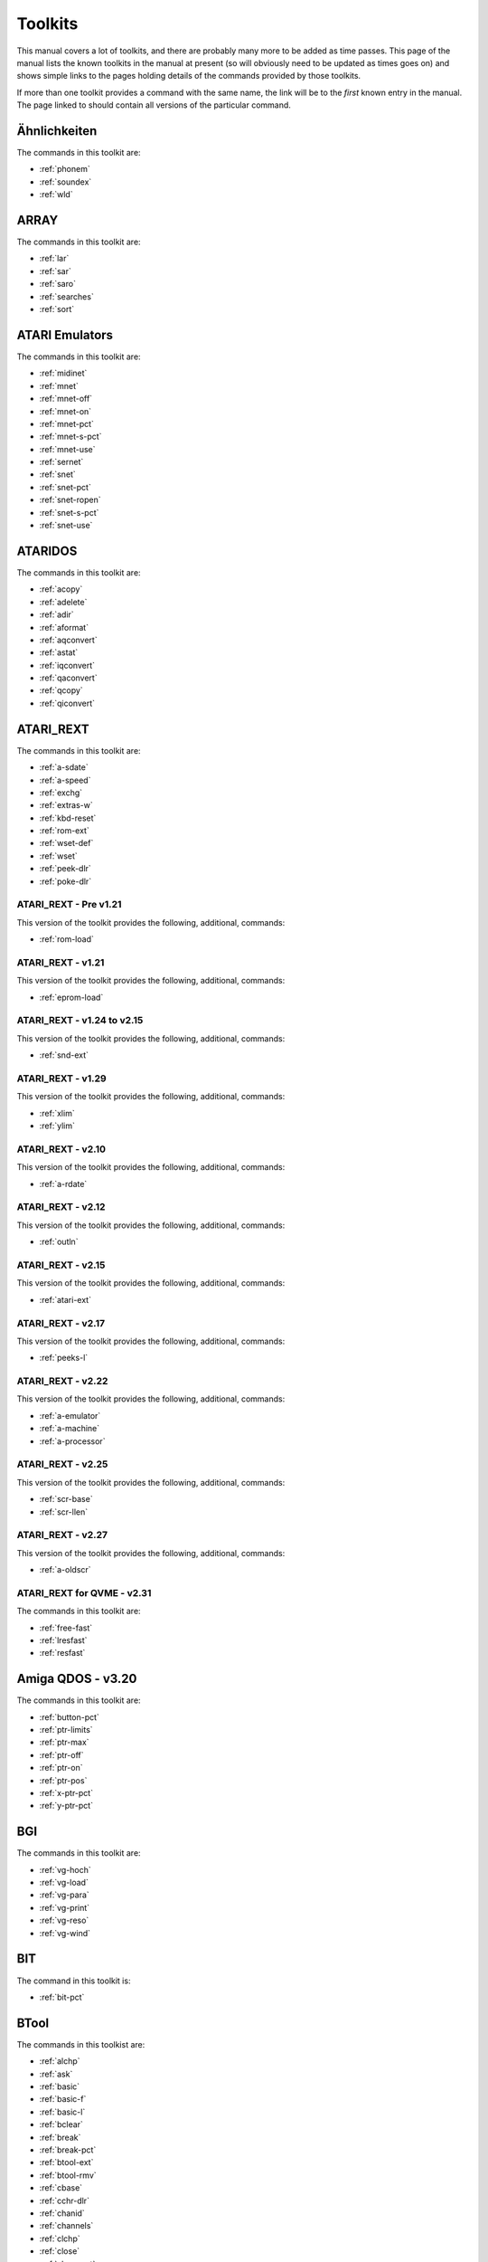 Toolkits
========

This manual covers a lot of toolkits, and there are probably many more to be added as time passes. This page of the manual lists the known toolkits in the manual at present (so will obviously need to be updated as times goes on) and shows simple links to the pages holding details of the commands provided by those toolkits.

If more than one toolkit provides a command with the same name, the link will be to the *first* known entry in the manual. The page linked to should contain all versions of the particular command.


Ähnlichkeiten
-------------
The commands in this toolkit are:

*	:ref:`phonem`
*	:ref:`soundex`
*	:ref:`wld`


ARRAY
-----
The commands in this toolkit are:

*	:ref:`lar`
*	:ref:`sar`
*	:ref:`saro`
*	:ref:`searches`
*	:ref:`sort`


ATARI Emulators
---------------
The commands in this toolkit are:

*	:ref:`midinet`
*	:ref:`mnet`
*	:ref:`mnet-off`
*	:ref:`mnet-on`
*	:ref:`mnet-pct`
*	:ref:`mnet-s-pct`
*	:ref:`mnet-use`
*	:ref:`sernet`
*	:ref:`snet`
*	:ref:`snet-pct`
*	:ref:`snet-ropen`
*	:ref:`snet-s-pct`
*	:ref:`snet-use`


ATARIDOS
--------
The commands in this toolkit are:

*	:ref:`acopy`
*	:ref:`adelete`
*	:ref:`adir`
*	:ref:`aformat`
*	:ref:`aqconvert`
*	:ref:`astat`
*	:ref:`iqconvert`
*	:ref:`qaconvert`
*	:ref:`qcopy`
*	:ref:`qiconvert`


ATARI\_REXT
-----------
The commands in this toolkit are:

*	:ref:`a-sdate`
*	:ref:`a-speed`
*	:ref:`exchg`
*	:ref:`extras-w`
*	:ref:`kbd-reset`
*	:ref:`rom-ext`
*	:ref:`wset-def`
*	:ref:`wset`
*	:ref:`peek-dlr`
*	:ref:`poke-dlr`


ATARI\_REXT - Pre v1.21
~~~~~~~~~~~~~~~~~~~~~~~
This version of the toolkit provides the following, additional, commands:

*	:ref:`rom-load`


ATARI\_REXT - v1.21
~~~~~~~~~~~~~~~~~~~
This version of the toolkit provides the following, additional, commands:

*	:ref:`eprom-load`


ATARI\_REXT - v1.24 to v2.15
~~~~~~~~~~~~~~~~~~~~~~~~~~~~
This version of the toolkit provides the following, additional, commands:

*	:ref:`snd-ext`


ATARI\_REXT - v1.29
~~~~~~~~~~~~~~~~~~~
This version of the toolkit provides the following, additional, commands:

*	:ref:`xlim`
*	:ref:`ylim`


ATARI\_REXT - v2.10
~~~~~~~~~~~~~~~~~~~
This version of the toolkit provides the following, additional, commands:

*	:ref:`a-rdate`


ATARI\_REXT - v2.12
~~~~~~~~~~~~~~~~~~~
This version of the toolkit provides the following, additional, commands:

*	:ref:`outln`


ATARI\_REXT - v2.15
~~~~~~~~~~~~~~~~~~~
This version of the toolkit provides the following, additional, commands:

*	:ref:`atari-ext`


ATARI\_REXT - v2.17
~~~~~~~~~~~~~~~~~~~
This version of the toolkit provides the following, additional, commands:

*	:ref:`peeks-l`


ATARI\_REXT - v2.22
~~~~~~~~~~~~~~~~~~~
This version of the toolkit provides the following, additional, commands:

*	:ref:`a-emulator`
*	:ref:`a-machine`
*	:ref:`a-processor`


ATARI\_REXT - v2.25
~~~~~~~~~~~~~~~~~~~
This version of the toolkit provides the following, additional, commands:

*	:ref:`scr-base`
*	:ref:`scr-llen`


ATARI\_REXT - v2.27
~~~~~~~~~~~~~~~~~~~
This version of the toolkit provides the following, additional, commands:

*	:ref:`a-oldscr`


ATARI\_REXT for QVME - v2.31
~~~~~~~~~~~~~~~~~~~~~~~~~~~~
The commands in this toolkit are:

*	:ref:`free-fast`
*	:ref:`lresfast`
*	:ref:`resfast`


Amiga QDOS - v3.20
------------------
The commands in this toolkit are:

*	:ref:`button-pct`
*	:ref:`ptr-limits`
*	:ref:`ptr-max`
*	:ref:`ptr-off`
*	:ref:`ptr-on`
*	:ref:`ptr-pos`
*	:ref:`x-ptr-pct`
*	:ref:`y-ptr-pct`


BGI
---
The commands in this toolkit are:

*	:ref:`vg-hoch`
*	:ref:`vg-load`
*	:ref:`vg-para`
*	:ref:`vg-print`
*	:ref:`vg-reso`
*	:ref:`vg-wind`


BIT
---
The command in this toolkit is:

*	:ref:`bit-pct`


BTool
-----
The commands in this toolkist are:

*	:ref:`alchp`
*	:ref:`ask`
*	:ref:`basic`
*	:ref:`basic-f`
*	:ref:`basic-l`
*	:ref:`bclear`
*	:ref:`break`
*	:ref:`break-pct`
*	:ref:`btool-ext`
*	:ref:`btool-rmv`
*	:ref:`cbase`
*	:ref:`cchr-dlr`
*	:ref:`chanid`
*	:ref:`channels`
*	:ref:`clchp`
*	:ref:`close`
*	:ref:`close-pct`
*	:ref:`clrmdv`
*	:ref:`convcase-dlr`
*	:ref:`copy-b`
*	:ref:`copy-l`
*	:ref:`copy-w`
*	:ref:`ctab-dlr`
*	:ref:`cursor`
*	:ref:`cursor-pct`
*	:ref:`cvf`
*	:ref:`cvi-pct`
*	:ref:`cvl`
*	:ref:`cvs-dlr`
*	:ref:`default`
*	:ref:`default-dlr`
*	:ref:`default-pct`
*	:ref:`defined`
*	:ref:`eq-dlr`
*	:ref:`etab-dlr`
*	:ref:`extras`
*	:ref:`fdat`
*	:ref:`fgetb`
*	:ref:`fget-dlr`
*	:ref:`fgetf`
*	:ref:`fgeth-dlr`
*	:ref:`fgetl`
*	:ref:`fget-pct`
*	:ref:`file-open`
*	:ref:`find`
*	:ref:`flen`
*	:ref:`fname-dlr`
*	:ref:`fpos`
*	:ref:`fpos-a`
*	:ref:`fpos-r`
*	:ref:`fputb`
*	:ref:`fput-dlr`
*	:ref:`fputf`
*	:ref:`fputl`
*	:ref:`fput-pct`
*	:ref:`fread-dlr`
*	:ref:`free`
*	:ref:`freeze`
*	:ref:`freeze-pct`
*	:ref:`fseth-dlr`
*	:ref:`ftyp`
*	:ref:`fupdt`
*	:ref:`fwrite-dlr`
*	:ref:`fxtra`
*	:ref:`gt-dlr`
*	:ref:`input-dlr`
*	:ref:`io-pend-pct`
*	:ref:`jobcbs`
*	:ref:`kjob`
*	:ref:`kjobs`
*	:ref:`mkf-dlr`
*	:ref:`mki-dlr`
*	:ref:`mkl-dlr`
*	:ref:`mks-dlr`
*	:ref:`odd`
*	:ref:`off`
*	:ref:`on`
*	:ref:`peek-dlr`
*	:ref:`peek-f`
*	:ref:`poke-dlr`
*	:ref:`poke-f`
*	:ref:`qdos-dlr`
*	:ref:`qram-dlr`
*	:ref:`rechp`
*	:ref:`reljob`
*	:ref:`reply`
*	:ref:`report`
*	:ref:`reset`
*	:ref:`rjob`
*	:ref:`searches`
*	:ref:`sign`
*	:ref:`sint`
*	:ref:`spjob`
*	:ref:`susjob`
*	:ref:`tpfree`
*	:ref:`type`
*	:ref:`type-in`
*	:ref:`uint`
*	:ref:`wman-dlr`
*	:ref:`xchange`


BeuleTools
----------
The commands in this toolkit are:

*	:ref:`alt`
*	:ref:`atari`
*	:ref:`bat`
*	:ref:`bat-dlr`
*	:ref:`bat-use`
*	:ref:`bclear`
*	:ref:`beule-ext`
*	:ref:`bld`
*	:ref:`bver-dlr`
*	:ref:`caps`
*	:ref:`cls-a`
*	:ref:`dbl`
*	:ref:`el`
*	:ref:`enl`
*	:ref:`ff`
*	:ref:`key-add`
*	:ref:`key-rmv`
*	:ref:`kill`
*	:ref:`kill-a`
*	:ref:`killn`
*	:ref:`lint2`
*	:ref:`lmar`
*	:ref:`lpoll`
*	:ref:`lpr-use`
*	:ref:`lschd`
*	:ref:`md`
*	:ref:`nix`
*	:ref:`nocaps`
*	:ref:`norm`
*	:ref:`nrm`
*	:ref:`pagdis`
*	:ref:`paglen`
*	:ref:`paglin`
*	:ref:`pro`
*	:ref:`quatari`
*	:ref:`ramtop`
*	:ref:`reset`
*	:ref:`rmar`
*	:ref:`roms`
*	:ref:`screen`
*	:ref:`si`
*	:ref:`unl`
*	:ref:`wipe`


COMPICT
-------
The commands in this toolkit are:

*	:ref:`compress`
*	:ref:`expand`
*	:ref:`fastexpand`


CONCAT
------
The command in this toolkit is:

*	:ref:`concat`


CONVERT
-------
The command in this toolkit is:

*	:ref:`convert`


CRYPTAGE
--------
The commands in this toolkit are:

*	:ref:`lock`
*	:ref:`unlock`


DESPR
-----
The command in this toolkit is:

*	:ref:`despr`


DEV device
----------
The commands in this toolkit are:

*	:ref:`dev-list`
*	:ref:`dev-next`
*	:ref:`dev-use`
*	:ref:`dev-use-dlr`


DIY Toolkit
-----------
DIY Toolkit is supplied in a number of volumes, each dealing with a different area of the QL and QDOS. The volumes known to this manual are as follows:

Volume A - Alias
~~~~~~~~~~~~~~~~
The commands in this volume are:

*	:ref:`-def-dlr`
*	:ref:`-def-pct`
*	:ref:`-name-dlr`
*	:ref:`alias`
*	:ref:`codevec`
*	:ref:`inverse`


Volume B - Basic Tools
~~~~~~~~~~~~~~~~~~~~~~
The commands in this volume are:

*	:ref:`bpeek-l`
*	:ref:`bpoke-l`


Volume C - Channels
~~~~~~~~~~~~~~~~~~~
The commands in this volume are:

*	:ref:`chan-l-pct`
*	:ref:`use`


Volume E - Error Control
~~~~~~~~~~~~~~~~~~~~~~~~
The commands in this volume are:

*	:ref:`checkf`
*	:ref:`check-pct`
*	:ref:`edline-dlr`
*	:ref:`pick-dlr`
*	:ref:`purge`


Volume F - File Tools
~~~~~~~~~~~~~~~~~~~~~
The commands in this volume are:

*	:ref:`gethead`
*	:ref:`sethead`


Volume G - Graphics
~~~~~~~~~~~~~~~~~~~
The commands in this volume are:

*	:ref:`draw`
*	:ref:`pixel-pct`
*	:ref:`plot`


Volume H - Heap and Horology
~~~~~~~~~~~~~~~~~~~~~~~~~~~~
The commands in this volume are:

*	:ref:`discard`
*	:ref:`linkup`
*	:ref:`reserve`
*	:ref:`t-count`
*	:ref:`t-off`
*	:ref:`t-on`
*	:ref:`t-restart`
*	:ref:`t-start`
*	:ref:`t-stop`


Volume I - Serial Mouse
~~~~~~~~~~~~~~~~~~~~~~~
The commands in this volume are:

*	:ref:`synch-pct`
*	:ref:`x-ptr-pct`
*	:ref:`y-ptr-pct`
*	:ref:`button-pct`
*	:ref:`ptr-fn-pct`
*	:ref:`ptr-inc`
*	:ref:`ptr-key`
*	:ref:`ptr-limits`
*	:ref:`ptr-max`
*	:ref:`ptr-off`
*	:ref:`ptr-on`
*	:ref:`ptr-pos`


Volume J - Jobs
~~~~~~~~~~~~~~~
The commands in this volume are:

*	:ref:`list-tasks`
*	:ref:`prioritise`
*	:ref:`release-task`
*	:ref:`remove-task`


Volume M - MultiBASIC
~~~~~~~~~~~~~~~~~~~~~
The commands in this volume are:

*	:ref:`reload`
*	:ref:`remove`
*	:ref:`resave`
*	:ref:`scr-save`
*	:ref:`unload`


Volume P - Pipes and Parameters
~~~~~~~~~~~~~~~~~~~~~~~~~~~~~~~
The commands in this volume are:

*	:ref:`parhash`
*	:ref:`parname-dlr`
*	:ref:`parsepa`
*	:ref:`partype`
*	:ref:`qcount-pct`
*	:ref:`qlink`
*	:ref:`qsize-pct`
*	:ref:`qspace-pct`
*	:ref:`unset`


Volume Q - Queues and QDOS
~~~~~~~~~~~~~~~~~~~~~~~~~~
The commands in this volume are:

*	:ref:`chbase`
*	:ref:`queue-pct`
*	:ref:`sysbase`


Volume R - Replace
~~~~~~~~~~~~~~~~~~
The commands in this volume are:

*	:ref:`lookup-pct`
*	:ref:`lower-dlr`
*	:ref:`newchan-pct`
*	:ref:`replace`
*	:ref:`upper-dlr`


Volume S - Qlipboard
~~~~~~~~~~~~~~~~~~~~
The commands in this volume are:

*	:ref:`clip-dlr`
*	:ref:`clip-pct`


Volume T - Traps
~~~~~~~~~~~~~~~~
The commands in this volume are:

*	:ref:`addreg`
*	:ref:`btrap`
*	:ref:`datareg`
*	:ref:`mtrap`
*	:ref:`qtrap`


Volume U - Environment Variables
~~~~~~~~~~~~~~~~~~~~~~~~~~~~~~~~
The commands in this volume are:

*	:ref:`alter`
*	:ref:`set`


Volume V - More
~~~~~~~~~~~~~~~
The command in this volume is:

*	:ref:`more`


Volume W - Windows
~~~~~~~~~~~~~~~~~~
The commands in this volume are:

*	:ref:`set-green`
*	:ref:`set-red`
*	:ref:`w-crunch`
*	:ref:`w-show`
*	:ref:`w-store`
*	:ref:`w-swap`
*	:ref:`w-swop`


Volume X - MSearch and Vocab
~~~~~~~~~~~~~~~~~~~~~~~~~~~~
The commands in this volume are:

*	:ref:`search-mem`
*	:ref:`msearch`
*	:ref:`vocab`


Volume Y - FlexyNet
~~~~~~~~~~~~~~~~~~~
The commands in this volume are:

*	:ref:`netbeep`
*	:ref:`netpoll`
*	:ref:`netrate`
*	:ref:`netread`
*	:ref:`netsend`
*	:ref:`netvar-pct`


Volume Z - Array Search
~~~~~~~~~~~~~~~~~~~~~~~
The commands in this volume are:

*	:ref:`inarray-pct`
*	:ref:`maximum`
*	:ref:`maximum-pct`
*	:ref:`minimum`
*	:ref:`minimum-pct`


Djtoolkit v1.16
---------------
The commands in this toolkit are:

*	:ref:`abs-position`
*	:ref:`bytes-free`
*	:ref:`check`
*	:ref:`dev-name`
*	:ref:`display-width`
*	:ref:`dj-open`
*	:ref:`dj-open-dir`
*	:ref:`dj-open-in`
*	:ref:`dj-open-new`
*	:ref:`dj-open-over`
*	:ref:`djtk-ver-dlr`
*	:ref:`fetch-bytes`
*	:ref:`file-backup`
*	:ref:`file-dataspace`
*	:ref:`file-length`
*	:ref:`file-position`
*	:ref:`file-type`
*	:ref:`file-update`
*	:ref:`fillmem-b`
*	:ref:`fillmem-l`
*	:ref:`fillmem-w`
*	:ref:`flush-channel`
*	:ref:`get-byte`
*	:ref:`get-float`
*	:ref:`get-long`
*	:ref:`get-string`
*	:ref:`get-word`
*	:ref:`kbytes-free`
*	:ref:`level2`
*	:ref:`max-con`
*	:ref:`max-devs`
*	:ref:`move-mem`
*	:ref:`move-position`
*	:ref:`peek-float`
*	:ref:`peek-string`
*	:ref:`poke-float`
*	:ref:`poke-string`
*	:ref:`put-byte`
*	:ref:`put-float`
*	:ref:`put-long`
*	:ref:`put-string`
*	:ref:`put-word`
*	:ref:`qptr`
*	:ref:`read-header`
*	:ref:`release-heap`
*	:ref:`reserve-heap`
*	:ref:`screen-base`
*	:ref:`screen-mode`
*	:ref:`search-c`
*	:ref:`search-i`
*	:ref:`set-header`
*	:ref:`set-xinc`
*	:ref:`set-yinc`
*	:ref:`system-variables`
*	:ref:`use-font`
*	:ref:`where-fonts`


Disk Interfaces
---------------
The command in this toolkit is:

*	:ref:`flp-step`


ETAT
----
The command in this toolkit is:

*	:ref:`etat`


Ecran Manager
-------------
The commands in this toolkit are:

*	:ref:`sauto`
*	:ref:`scrof`
*	:ref:`scron`
*	:ref:`sload`
*	:ref:`smove`
*	:ref:`ssave`
*	:ref:`sshow`
*	:ref:`sstat`


Environment Variables
---------------------
The commands in this toolkit are:

*	:ref:`env-del`
*	:ref:`env-list`


FACT
----
The command in this toolkit is:

*	:ref:`fact`


FKEY
----
The command in this toolkit is:

*	:ref:`key`


FN
--
The commands in this toolkit are:

*	:ref:`fname-dlr`
*	:ref:`keyw`
*	:ref:`pinf-dlr`
*	:ref:`qdos-dlr`
*	:ref:`qflim`
*	:ref:`quatari`
*	:ref:`rmode`
*	:ref:`screen`
*	:ref:`scrinc`
*	:ref:`sys-base`
*	:ref:`thing`
*	:ref:`th-ver-dlr`
*	:ref:`win-base`
*	:ref:`winf-dlr`


FN v1.02 Onwards
~~~~~~~~~~~~~~~~
This toolkit adds one extra command to then list in the FN toolkit above. This is:

*	:ref:`default-scr`


FONTS
-----
The command in this toolkit is:

*	:ref:`s-font`


FRACT
-----
The command in this toolkit is:

*	:ref:`fract`


Fast PLOT/DRAW Toolkit
----------------------
The commands in this toolkit are:

*	:ref:`draw`
*	:ref:`plot`
*	:ref:`refresh`
*	:ref:`sclr`
*	:ref:`scrbase`


GETSTUFF
--------
The command in this toolkit is:

*	:ref:`get-stuff-dlr`


Gold Card
---------
The commands provided by the Gold Card ROM are:

*	:ref:`cache-off`
*	:ref:`cache-on`
*	:ref:`dev-list`
*	:ref:`dev-next`
*	:ref:`dev-use`
*	:ref:`dev-use-dlr`
*	:ref:`flp-density`
*	:ref:`flp-ext`
*	:ref:`flp-jiggle`
*	:ref:`flp-sec`
*	:ref:`flp-start`
*	:ref:`flp-step`
*	:ref:`flp-track`
*	:ref:`flp-use`
*	:ref:`par-use`
*	:ref:`prot-date`
*	:ref:`prt-abt`
*	:ref:`prt-use`
*	:ref:`ram-use`
*	:ref:`res-128`
*	:ref:`res-size`
*	:ref:`scr2dis`
*	:ref:`scr2en`
*	:ref:`sdp-dev`
*	:ref:`sdp-key`
*	:ref:`sdp-set`
*	:ref:`sdump`
*	:ref:`ser-pause`
*	:ref:`win2`


Gold Card - v2.24
~~~~~~~~~~~~~~~~~
The additional commands provided by this ROM are:

*	:ref:`slug`


Gold Card - v2.67
~~~~~~~~~~~~~~~~~
The additional commands provided by this ROM are:

*	:ref:`auto-dis`
*	:ref:`auto-tk2f1`
*	:ref:`auto-tk2f2`


GPOINT
------
The commands in this toolkit are:

*	:ref:`gpoint`
*	:ref:`point`


HCO
---
The commands in this toolkit are:

*	:ref:`bicop`
*	:ref:`blook`
*	:ref:`bmove`
*	:ref:`col`
*	:ref:`dotlin`
*	:ref:`getxy`
*	:ref:`invxy`
*	:ref:`ldraw`
*	:ref:`paint`
*	:ref:`set`
*	:ref:`xdraw`


HOTKEY II
---------
The commands in this toolkit are:

*	:ref:`ert`
*	:ref:`exep`
*	:ref:`hot-chp1`
*	:ref:`hot-chp`
*	:ref:`hot-cmd`
*	:ref:`hot-do`
*	:ref:`hot-go`
*	:ref:`hot-key`
*	:ref:`hot-list`
*	:ref:`hot-load1`
*	:ref:`hot-load`
*	:ref:`hot-name-dlr`
*	:ref:`hot-off`
*	:ref:`hot-pick`
*	:ref:`hot-remv`
*	:ref:`hot-res1`
*	:ref:`hot-res`
*	:ref:`hot-set`
*	:ref:`hot-stop`
*	:ref:`hot-stuff`
*	:ref:`hot-thing`
*	:ref:`hot-type`
*	:ref:`hot-wake`


Hard Disk Driver
----------------
The command provided in the hard disk driver is:

*   :ref:`win-use`


History Device
--------------
The commands in this toolkit are:

*	:ref:`his-set`
*	:ref:`his-size`
*	:ref:`his-unset`
*	:ref:`his-use-dlr`
*	:ref:`his-use`


Hyper
-----
The commands in this toolkit are:

*	:ref:`arcosh`
*	:ref:`arcoth`
*	:ref:`arsinh`
*	:ref:`artanh`
*	:ref:`cosh`
*	:ref:`coth`
*	:ref:`sinh`
*	:ref:`tanh`


Hyperbola
---------
The commands in this toolkit are:

*	:ref:`cosh`
*	:ref:`sinh`
*	:ref:`tanh`


KEYMAN
------
The commands in this toolkit are:

*	:ref:`key`
*	:ref:`nokey`


KILL
----
The command in this toolkit is:

*	:ref:`kill`


LWCUPC
------
The commands in this toolkit are:

*	:ref:`lwc-dlr`
*	:ref:`upc-dlr`


Level-2 Device Drivers
----------------------
The commands in the Level 2 and/or Level 3 drivers are:

*   :ref:`fbkdt` 
*   :ref:`fmake-dir` 
*   :ref:`fvers` 
*   :ref:`make-dir` 
*   :ref:`set-fbkdt` 
*   :ref:`set-fupdt` 
*   :ref:`set-fvers` 


MINMAX2
-------
The commands in this toolkit are:

*	:ref:`max`
*	:ref:`min`


MULTI
-----
The commands in this toolkit are:

*	:ref:`is-basic`
*	:ref:`p-env`


Math Package
------------
The commands in this toolkit are:

*	:ref:`atn`
*	:ref:`atn2`
*	:ref:`binom`
*	:ref:`ceil`
*	:ref:`det`
*	:ref:`div`
*	:ref:`easter`
*	:ref:`eps`
*	:ref:`fact`
*	:ref:`gcd`
*	:ref:`gregor`
*	:ref:`inf`
*	:ref:`intmax`
*	:ref:`lcm`
*	:ref:`log2`
*	:ref:`matadd`
*	:ref:`matcount`
*	:ref:`matcount1`
*	:ref:`matdev`
*	:ref:`matequ`
*	:ref:`matidn`
*	:ref:`matinput`
*	:ref:`matinv`
*	:ref:`matmax`
*	:ref:`matmean`
*	:ref:`matmin`
*	:ref:`matmult`
*	:ref:`matplot`
*	:ref:`matplot-r`
*	:ref:`matprod`
*	:ref:`matread`
*	:ref:`matrnd`
*	:ref:`matseq`
*	:ref:`matsub`
*	:ref:`matsum`
*	:ref:`mattrn`
*	:ref:`max`
*	:ref:`min`
*	:ref:`mod`
*	:ref:`ndim`
*	:ref:`sgn`
*	:ref:`size`
*	:ref:`sqr`
*	:ref:`swap`


Minerva
-------
The commands in the Minerva ROM, over and above the standard QL ROM are:

*	:ref:`cmd-dlr`
*	:ref:`mb`
*	:ref:`window`


Minerva - Trace Toolkit
-----------------------
The commands in this toolkit are:

*	:ref:`sstep`
*	:ref:`troff`
*	:ref:`tron`


Minerva Extensions Toolkit
--------------------------
The command in this toolkit is:

*	:ref:`i2c-io`


NDIM
----
The command in this toolkit is:

*	:ref:`ndim-pct`


PAR/SER Interfaces
------------------
The command in the PAR/SER Interface ROM is:

*	:ref:`par-use`


PEX
---
The commands in this toolkit are:

*	:ref:`is-peon`
*	:ref:`is-ptrap`
*	:ref:`mode`              |
*	:ref:`outl`
*	:ref:`peoff`
*	:ref:`peon`
*	:ref:`pex-dlr`
*	:ref:`pex-ini`
*	:ref:`pex-save`
*	:ref:`pex-xtd`
*	:ref:`pick-pct`
*	:ref:`pif-dlr`
*	:ref:`px1st`
*	:ref:`pxoff`
*	:ref:`pxon`
*	:ref:`ql-pex`


PEX - v20
~~~~~~~~~
This version of the PEX toolkit provides an additional command which is:

*	:ref:`wmov`


PICEXT
------
The commands in this toolkit are:

*	:ref:`loadpic`
*	:ref:`savepic`


PIE
---
The commands in this toolkit are:

*	:ref:`pie-ex-off`
*	:ref:`pie-ex-on`
*	:ref:`pie-off`
*	:ref:`pie-on`


PRIO
----
The command in this toolkit is:

*	:ref:`prio`


PTRRTP
------
The commands in this toolkit are:

*	:ref:`ptr-x`
*	:ref:`ptr-y`
*	:ref:`rtp-r`
*	:ref:`rtp-t`


Path device
-----------
The commands provided by  the Path device are:

*	:ref:`pth-add`
*	:ref:`pth-dlr`
*	:ref:`pth-list`
*	:ref:`pth-rmv`
*	:ref:`pth-use`
*	:ref:`pth-use-dlr`


Pointer Interface - v1.23 Onwards
---------------------------------
The commands in this toolkit are:

*	:ref:`ckeyoff`
*	:ref:`ckeyon`


QL ROM
------
The commands in QL ROMs prior to version JM are:

*	:ref:`abs`
*	:ref:`acos`
*	:ref:`acot`
*	:ref:`adate`
*	:ref:`and`
*	:ref:`arc`
*	:ref:`arc-r`
*	:ref:`asin`
*	:ref:`at`
*	:ref:`atan`
*	:ref:`baud`
*	:ref:`beep`
*	:ref:`beeping`
*	:ref:`block`
*	:ref:`border`
*	:ref:`call`
*	:ref:`chr-dlr`
*	:ref:`circle`
*	:ref:`circle-r`
*	:ref:`clear`
*	:ref:`close`
*	:ref:`cls`
*	:ref:`code`
*	:ref:`continue`
*	:ref:`copy`
*	:ref:`copy-n`
*	:ref:`cos`
*	:ref:`cot`
*	:ref:`csize`
*	:ref:`cursor`
*	:ref:`data`
*	:ref:`date`
*	:ref:`date-dlr`
*	:ref:`day-dlr`
*	:ref:`define--function`
*	:ref:`define--procedure`
*	:ref:`define--xxx`
*	:ref:`deg`
*	:ref:`delete`
*	:ref:`dim`
*	:ref:`dimn`
*	:ref:`dir`
*	:ref:`div`
*	:ref:`dline`
*	:ref:`edit`
*	:ref:`ellipse`
*	:ref:`ellipse-r`
*	:ref:`else`
*	:ref:`end`
*	:ref:`end--define`
*	:ref:`end--for`
*	:ref:`end--if`
*	:ref:`end--repeat`
*	:ref:`end--select`
*	:ref:`eof`
*	:ref:`err-xx`
*	:ref:`exec`
*	:ref:`exec-w`
*	:ref:`exit`
*	:ref:`exp`
*	:ref:`fill`
*	:ref:`fill-dlr`
*	:ref:`flash`
*	:ref:`for`
*	:ref:`format`
*	:ref:`function`
*	:ref:`go--sub`
*	:ref:`go--to`
*	:ref:`if`
*	:ref:`ink`
*	:ref:`inkey-dlr`
*	:ref:`input`
*	:ref:`instr`
*	:ref:`int`
*	:ref:`keyrow`
*	:ref:`lbytes`
*	:ref:`len`
*	:ref:`let`
*	:ref:`line`
*	:ref:`line-r`
*	:ref:`list`
*	:ref:`ln`
*	:ref:`load`
*	:ref:`local`
*	:ref:`log10`
*	:ref:`lrun`
*	:ref:`merge`
*	:ref:`mistake`
*	:ref:`mod`
*	:ref:`mode`
*	:ref:`move`
*	:ref:`mrun`
*	:ref:`net`
*	:ref:`new`
*	:ref:`next`
*	:ref:`not`
*	:ref:`on...go--sub`
*	:ref:`open`
*	:ref:`open-in`
*	:ref:`open-new`
*	:ref:`or`
*	:ref:`over`
*	:ref:`pan`
*	:ref:`paper`
*	:ref:`pause`
*	:ref:`peek-l`
*	:ref:`pendown`
*	:ref:`penup`
*	:ref:`pi`
*	:ref:`point`
*	:ref:`point-r`
*	:ref:`poke-l`
*	:ref:`print`
*	:ref:`procedure`
*	:ref:`rad`
*	:ref:`randomise`
*	:ref:`read`
*	:ref:`recol`
*	:ref:`remainder`
*	:ref:`remark`
*	:ref:`renum`
*	:ref:`repeat`
*	:ref:`respr`
*	:ref:`restore`
*	:ref:`retry`
*	:ref:`return`
*	:ref:`rnd`
*	:ref:`run`
*	:ref:`save`
*	:ref:`sbytes`
*	:ref:`scale`
*	:ref:`scroll`
*	:ref:`sdate`
*	:ref:`select`
*	:ref:`select--on`
*	:ref:`sexec`
*	:ref:`sin`
*	:ref:`sqrt`
*	:ref:`step`
*	:ref:`stop`
*	:ref:`strip`
*	:ref:`sub`
*	:ref:`tan`
*	:ref:`then`
*	:ref:`to`
*	:ref:`turn`
*	:ref:`turnto`
*	:ref:`under`
*	:ref:`ver-dlr`
*	:ref:`width`
*	:ref:`window`
*	:ref:`xor`


QL ROM JM Onwards
~~~~~~~~~~~~~~~~~
The JM ROM provided the following additional commands:

*	:ref:`end--when`
*	:ref:`erlin`
*	:ref:`ernum`
*	:ref:`error`
*	:ref:`report`
*	:ref:`tra`
*	:ref:`when--condition`
*	:ref:`when--error`


QPC / QXL
---------
The commands in the QXL ROM and QPC are:

*	:ref:`win-drive`
*	:ref:`win-drive-dlr`
*	:ref:`win-format`
*	:ref:`win-remv`
*	:ref:`win-start`
*	:ref:`win-stop`
*	:ref:`win-use`
*	:ref:`win-wp`


QSOUND
------
The commands in this toolkit are:

*	:ref:`bell`
*	:ref:`channels`
*	:ref:`curdis`
*	:ref:`cursen`
*	:ref:`explode`
*	:ref:`extras`
*	:ref:`left`
*	:ref:`play`
*	:ref:`release`
*	:ref:`shoot`


..  _qview-tinytoolkit

QView Tiny Toolkit
------------------
The Qview Tiny Toolkit, not to be confused with :ref:`tinytoolkit`, provides the following commands:

*   :ref:`ttall` 
*   :ref:`tt-dlr` 
*   :ref:`ttedelete` 
*   :ref:`ttefp` 
*   :ref:`tteopen` 
*   :ref:`ttet3` 
*   :ref:`ttex` 
*   :ref:`ttex-w` 
*   :ref:`ttfindm` 
*   :ref:`ttinc` 
*   :ref:`ttme-pct` 
*   :ref:`ttmode-pct` 
*   :ref:`ttpeek-dlr` 
*   :ref:`ttpoke-dlr` 
*   :ref:`ttpokem` 
*   :ref:`ttrel` 
*   :ref:`ttrename` 
*   :ref:`ttsus` 
*   :ref:`ttv` 


QVME - Level E-19 Drivers onwards
---------------------------------
The commands in this toolkit are:

*	:ref:`disp-blank`
*	:ref:`disp-rate`
*	:ref:`disp-size`


QXL
---
The commands supplied in the QXL ROM are:

*	:ref:`disp-update`
*	:ref:`prt-abt`
*	:ref:`prt-use`
*	:ref:`win-drive`
*	:ref:`win-drive-dlr`
*	:ref:`win-format`
*	:ref:`win-remv`
*	:ref:`win-start`
*	:ref:`win-stop`
*	:ref:`win-use`
*	:ref:`win-wp`


Qjump RAMPRT
------------
The command in this toolkit is:

*	:ref:`prt-use`


RES
---
The command in this toolkit is:

*	:ref:`reset`


REV
---
The command in this toolkit is:

*	:ref:`rev-dlr`


SDUMP\_REXT
-----------

SERMouse
--------
The commands in this toolkit are:

*	:ref:`baudrate`
*	:ref:`bls`
*	:ref:`sermaws`
*	:ref:`sermcur`
*	:ref:`sermoff`
*	:ref:`sermon`
*	:ref:`sermptr`
*	:ref:`sermreset`
*	:ref:`sermspeed`
*	:ref:`sermwait`


SMS
---
The commands provided by SMS are:

*	:ref:`cache-off`
*	:ref:`cache-on`
*	:ref:`cmd-dlr`
*	:ref:`dev-list`
*	:ref:`dev-next`
*	:ref:`devtype`
*	:ref:`dev-use`
*	:ref:`dev-use-dlr`
*	:ref:`eofw`
*	:ref:`eprom-load`
*	:ref:`fbkdt`
*	:ref:`flp-density`
*	:ref:`flp-sec`
*	:ref:`flp-start`
*	:ref:`flp-step`
*	:ref:`flp-track`
*	:ref:`flp-use`
*	:ref:`fserve`
*	:ref:`io-priority`
*	:ref:`job-name`
*	:ref:`language`
*	:ref:`language-dlr`
*	:ref:`lang-use`
*	:ref:`peek-dlr`
*	:ref:`poke-dlr`
*	:ref:`prot-date`
*	:ref:`qload`
*	:ref:`qlrun`
*	:ref:`qmerge`
*	:ref:`qmrun`
*	:ref:`qsave`
*	:ref:`qsave-o`
*	:ref:`quit`
*	:ref:`ram-use`
*	:ref:`sbasic`
*	:ref:`slug`


SMS - v2.31
~~~~~~~~~~~
The additional command in this version of SMS is:

*	:ref:`kbd-table`


SMSQ
----
The commands in this manual for SMSQ are:

*	:ref:`sb-thing`


SMSQ - 3.26
~~~~~~~~~~~
An additional command in SMSQ 3.26 onwards is:

*	:ref:`allocation`


SMSQ/E
------
SMSQ/E provides the following commands:

*	:ref:`cd-alltime`
*	:ref:`cd-close`
*	:ref:`cd-eject`
*	:ref:`cd-firsttrack`
*	:ref:`cd-hour`
*	:ref:`cd-hsg2red`
*	:ref:`cd-init`
*	:ref:`cd-isclosed`
*	:ref:`cd-isinserted`
*	:ref:`cd-ispaused`
*	:ref:`cd-isplaying`
*	:ref:`cd-lasttrack`
*	:ref:`cd-length`
*	:ref:`cd-minute`
*	:ref:`cd-play`
*	:ref:`cd-red2hsg`
*	:ref:`cd-resume`
*	:ref:`cd-second`
*	:ref:`cd-stop`
*	:ref:`cd-track`
*	:ref:`cd-tracklength`
*	:ref:`cd-trackstart`
*	:ref:`cd-tracktime`
*	:ref:`chk-heap`
*   :ref:`day-pct`
*	:ref:`dev-usen`
*	:ref:`disp-inverse`
*	:ref:`disp-size`
*	:ref:`disp-type`
*	:ref:`disp-update`
*	:ref:`dos-drive`
*	:ref:`dos-drive-dlr`
*	:ref:`dos-use`
*   :ref:`fet`
*   :ref:`few`
*   :ref:`fex`
*   :ref:`fex-m`
*	:ref:`flp-density`
*	:ref:`flp-drive`
*	:ref:`flp-drive-dlr`
*	:ref:`flp-sec`
*	:ref:`flp-step`
*	:ref:`flp-use`
*	:ref:`hget`
*   :ref:`hot-getstuff-dlr`
*	:ref:`hput`
*   :ref:`jobid`
*	:ref:`lget`
*	:ref:`lput`
*	:ref:`machine`
*	:ref:`midinet`
*   :ref:`month-pct`
*	:ref:`mnet`
*	:ref:`mnet-off`
*	:ref:`mnet-on`
*	:ref:`mnet-pct`
*	:ref:`mnet-s-pct`
*	:ref:`mnet-use`
*	:ref:`mouse-speed`
*	:ref:`mouse-stuff`
*	:ref:`outln`
*	:ref:`par-abort`
*	:ref:`par-buff`
*	:ref:`par-clear`
*	:ref:`par-defaultprinter-dlr`
*	:ref:`par-getfilter`
*	:ref:`par-getprinter-dlr`
*	:ref:`par-printercount`
*	:ref:`par-printername-dlr`
*	:ref:`par-pulse`
*	:ref:`par-setfilter`
*	:ref:`par-setprinter`
*	:ref:`par-use`
*	:ref:`peeks-l`
*	:ref:`pokes-l`
*	:ref:`processor`
*	:ref:`prot-mem`
*	:ref:`prt-abort`
*	:ref:`prt-buff`
*	:ref:`prt-clear`
*	:ref:`prt-use`
*	:ref:`prt-use-dlr`
*	:ref:`qpc-cmdline-dlr`
*	:ref:`qpc-exec`
*	:ref:`qpc-exit`
*	:ref:`qpc-hostos`
*	:ref:`qpc-maximize`
*	:ref:`qpc-minimize`
*	:ref:`qpc-mspeed`
*	:ref:`qpc-netname-dlr`
*	:ref:`qpc-qlscremu`
*	:ref:`qpc-restore`
*	:ref:`qpc-syncscrap`
*	:ref:`qpc-ver-dlr`
*	:ref:`qpc-windowsize`
*	:ref:`qpc-windowtitle`
*	:ref:`reset`
*	:ref:`sb-thing`
*	:ref:`scr-base`
*	:ref:`scr-llen`
*	:ref:`scr-xlim`
*	:ref:`scr-ylim`
*	:ref:`ser-abort`
*	:ref:`ser-buff`
*	:ref:`ser-cdeof`
*	:ref:`ser-clear`
*	:ref:`ser-flow`
*	:ref:`ser-getport-dlr`
*	:ref:`sernet`
*	:ref:`ser-pause`
*	:ref:`ser-room`
*	:ref:`ser-setport`
*	:ref:`ser-use`
*	:ref:`snet`
*	:ref:`snet-pct`
*	:ref:`snet-ropen`
*	:ref:`snet-s-pct`
*	:ref:`snet-use`
*	:ref:`th-fix`
*   :ref:`weekday-pct`
*	:ref:`wget`
*	:ref:`when--condition`
*	:ref:`win-drive`
*	:ref:`win-drive-dlr`
*	:ref:`win-remv`
*	:ref:`win-slug`
*	:ref:`win-start`
*	:ref:`win-stop`
*	:ref:`win-use`
*	:ref:`win-wp`
*	:ref:`wput`
*   :ref:`year-pct`


SMSQ/E - v2.50 Onwards
~~~~~~~~~~~~~~~~~~~~~~
This version provided the following additional command(s):

*	:ref:`hot-thing1`


SMSQ/E - v2.55 Onwards
~~~~~~~~~~~~~~~~~~~~~~
This version provided the following additional command(s):

*	:ref:`uput`


SMSQ/E - v2.58 Onwards
~~~~~~~~~~~~~~~~~~~~~~
This version provided the following additional command(s):

*	:ref:`instr-case`


SMSQ/E - v2.71 Onwards
~~~~~~~~~~~~~~~~~~~~~~
This version provided the following additional command(s):

*	:ref:`send-event`
*	:ref:`wait-event`


SMSQ/E - v2.73 Onwards
~~~~~~~~~~~~~~~~~~~~~~
This version provided the following additional command(s):

*	:ref:`dmedium-density`
*	:ref:`dmedium-drive-dlr`
*	:ref:`dmedium-format`
*	:ref:`dmedium-free`
*	:ref:`dmedium-name-dlr`
*	:ref:`dmedium-rdonly`
*	:ref:`dmedium-remove`
*	:ref:`dmedium-total`
*	:ref:`dmedium-type`


SMSQ/E - v2.98 Onwards
~~~~~~~~~~~~~~~~~~~~~~
This version provided the following additional command(s):

*	:ref:`bgcolour-24`
*	:ref:`bgcolour-ql`
*	:ref:`bgimage`
*	:ref:`colour-24`
*	:ref:`colour-native`
*	:ref:`colour-pal`
*	:ref:`colour-ql`
*	:ref:`palette-8`
*	:ref:`palette-ql`


SMSQ/E - v3.00 Onwards
~~~~~~~~~~~~~~~~~~~~~~
This version provided the following additional command(s):

*	:ref:`wm-block`
*	:ref:`wm-border`
*	:ref:`wm-ink`
*	:ref:`wm-paper`
*	:ref:`wm-strip`


SMSQ/E - v3.01 Onwards
~~~~~~~~~~~~~~~~~~~~~~
This version provided the following additional command(s):

*	:ref:`wm-movemode`


SMSQ/E - v3.12 Onwards
~~~~~~~~~~~~~~~~~~~~~~
This version provided the following additional command(s):

*	:ref:`pe-bgoff`
*	:ref:`pe-bgon`


SMSQ/E - v2.73 for Atari
~~~~~~~~~~~~~~~~~~~~~~~~
Additional command(s) in this version of SMSQ/E are:

*	:ref:`win-format`


SMSQ/E for Atari
Additional command(s) in this version of SMSQ/E are:

*	:ref:`par-pulse`
*	:ref:`win-drive`
*	:ref:`win-drive-dlr`
*	:ref:`win-remv`
*	:ref:`win-slug`
*	:ref:`win-start`
*	:ref:`win-stop`
*	:ref:`win-use`
*	:ref:`win-wp`


SMSQ/E for Atari ST & TT
Additional command(s) in this version of SMSQ/E are:

*	:ref:`disp-inverse`



SMSQ/E for QPC
~~~~~~~~~~~~~~
The commands in this toolkit are:

*	:ref:`cd-alltime`
*	:ref:`cd-close`
*	:ref:`cd-eject`
*	:ref:`cd-firsttrack`
*	:ref:`cd-hour`
*	:ref:`cd-hsg2red`
*	:ref:`cd-init`
*	:ref:`cd-isclosed`
*	:ref:`cd-isinserted`
*	:ref:`cd-ispaused`
*	:ref:`cd-isplaying`
*	:ref:`cd-lasttrack`
*	:ref:`cd-length`
*	:ref:`cd-minute`
*	:ref:`cd-play`
*	:ref:`cd-red2hsg`
*	:ref:`cd-resume`
*	:ref:`cd-second`
*	:ref:`cd-stop`
*	:ref:`cd-track`
*	:ref:`cd-tracklength`
*	:ref:`cd-trackstart`
*	:ref:`cd-tracktime`
*	:ref:`dos-drive`
*	:ref:`dos-drive-dlr`
*	:ref:`dos-use`
*	:ref:`flp-density`
*	:ref:`flp-drive`
*	:ref:`flp-drive-dlr`
*	:ref:`flp-sec`
*	:ref:`flp-step`
*	:ref:`flp-use`
*	:ref:`machine`
*	:ref:`mouse-speed`
*	:ref:`mouse-stuff`
*	:ref:`par-defaultprinter-dlr`
*	:ref:`par-getfilter`
*	:ref:`par-getprinter-dlr`
*	:ref:`par-printercount`
*	:ref:`par-printername-dlr`
*	:ref:`par-setfilter`
*	:ref:`par-setprinter`
*	:ref:`qpc-cmdline-dlr`
*	:ref:`qpc-exec`
*	:ref:`qpc-exit`
*	:ref:`qpc-hostos`
*	:ref:`qpc-maximize`
*	:ref:`qpc-minimize`
*	:ref:`qpc-mspeed`
*	:ref:`qpc-netname-dlr`
*	:ref:`qpc-qlscremu`
*	:ref:`qpc-restore`
*	:ref:`qpc-syncscrap`
*	:ref:`qpc-ver-dlr`
*	:ref:`qpc-windowsize`
*	:ref:`qpc-windowtitle`
*	:ref:`ser-getport-dlr`
*	:ref:`ser-setport`


ST/QL
-----
The commands in this toolkit are:

*	:ref:`accel-off`
*	:ref:`accel-on`
*	:ref:`accel-set`
*	:ref:`accel-state`
*	:ref:`append`
*	:ref:`bell`
*	:ref:`dev-list`
*	:ref:`dev-next`
*	:ref:`dev-use`
*	:ref:`dev-use-dlr`
*	:ref:`explode`
*	:ref:`flp-track`
*	:ref:`flp-use`
*	:ref:`ger-msg`
*	:ref:`ger-tra`
*	:ref:`nor-msg`
*	:ref:`nor-tra`
*	:ref:`par-abort`
*	:ref:`par-buff`
*	:ref:`par-clear`
*	:ref:`par-pulse`
*	:ref:`par-use`
*	:ref:`play`
*	:ref:`prt-abort`
*	:ref:`prt-buff`
*	:ref:`prt-clear`
*	:ref:`prt-use`
*	:ref:`prt-use-dlr`
*	:ref:`ram-use`
*	:ref:`release`
*	:ref:`sdp-dev`
*	:ref:`sdp-key`
*	:ref:`sdp-set`
*	:ref:`sdump`
*	:ref:`ser-abort`
*	:ref:`ser-buff`
*	:ref:`ser-clear`
*	:ref:`ser-flow`
*	:ref:`ser-room`
*	:ref:`ser-use`
*	:ref:`shoot`
*	:ref:`win-drive`
*	:ref:`win-slug`
*	:ref:`win-start`
*	:ref:`win-stop`
*	:ref:`win-use`

ST/QL - Pre v2.24
~~~~~~~~~~~~~~~~~
This toolkit provides the following, additional,  command:

*	:ref:`a-blank`


ST/QL - Level B-11 Onwards
~~~~~~~~~~~~~~~~~~~~~~~~~~
This toolkit provides the following, additional,  command:

*	:ref:`th-fix`


ST/QL - Level C-17 Onwards
~~~~~~~~~~~~~~~~~~~~~~~~~~
This toolkit provides the following, additional,  command:

*	:ref:`kbd-table`


ST/QL - Level C-19 Onwards
~~~~~~~~~~~~~~~~~~~~~~~~~~
This toolkit provides the following, additional,  command:

*	:ref:`win2`


ST/QL - Level C-20 Onwards
~~~~~~~~~~~~~~~~~~~~~~~~~~
This toolkit provides the following, additional,  command:

*	:ref:`win-remv`


ST/QL - Level D00 Onwards
~~~~~~~~~~~~~~~~~~~~~~~~~
This toolkit provides the following, additional,  command:

*	:ref:`ser-cdeof`


ST/QL - level D.02 Onwards
~~~~~~~~~~~~~~~~~~~~~~~~~~
This toolkit provides the following, additional,  command:

*	:ref:`flp-start`


STAMP
-----
The command in this toolkit is:

*	:ref:`stamp`


SWAP
----
The commands in this toolkit are:

*	:ref:`swap`
*	:ref:`w-swap`


SYSBASE
-------
The command in this toolkit is:

*	:ref:`sys-base`


Shape Toolkit
-------------
The commands in this toolkit are:

*	:ref:`aline`
*	:ref:`apoint`
*	:ref:`demo`


Super Gold Card
---------------
The command in the SGC ROM is:

*	:ref:`slug`



SuperQBoard
-----------
The command in this toolkit is:

*	:ref:`par-use`


SuperWindow Toolkit
-------------------
The commands in this toolkit are:

*	:ref:`scr-refresh`
*	:ref:`scr-size`
*	:ref:`scr-store`


THOR
----
Commands provided on THOR machines are:

*	:ref:`close`
*	:ref:`flp-sec`
*	:ref:`flp-start`
*	:ref:`flp-track`
*	:ref:`flp-use`
*	:ref:`language-dlr`
*	:ref:`set-clock`
*	:ref:`set-language`
*	:ref:`top-window`
*	:ref:`wcopy`
*	:ref:`wcopy-f`
*	:ref:`wcopy-o`
*	:ref:`wdel`
*	:ref:`wdel-f`
*	:ref:`wdir`
*	:ref:`wstat`


THOR 8
~~~~~~
The THOR 8 added an additional command:

*	:ref:`wmon`


THOR 8 - v4.20 Onwards
~~~~~~~~~~~~~~~~~~~~~~
The additional command(s) in the version are:

*	:ref:`wtv`


THOR XVI
~~~~~~~~
Commands provided on THOR XVI machines are:

*	:ref:`alchp`
*	:ref:`bget`
*	:ref:`bin`
*	:ref:`bin-dlr`
*	:ref:`bput`
*	:ref:`cdec-dlr`
*	:ref:`char-inc`
*	:ref:`char-use`
*	:ref:`clchp`
*	:ref:`clock`
*	:ref:`copy`
*	:ref:`copy-n`
*	:ref:`copy-o`
*	:ref:`curdis`
*	:ref:`cursen`
*	:ref:`data-use`
*	:ref:`ew`
*	:ref:`ex`
*	:ref:`extras`
*	:ref:`fdat`
*	:ref:`fdec-dlr`
*	:ref:`flen`
*	:ref:`fop-dir`
*	:ref:`fopen`
*	:ref:`fop-in`
*	:ref:`fop-new`
*	:ref:`fop-over`
*	:ref:`fpos`
*	:ref:`free-mem`
*	:ref:`fserve`
*	:ref:`ftyp`
*	:ref:`get`
*	:ref:`hex`
*	:ref:`hex-dlr`
*	:ref:`idec-dlr`
*	:ref:`io-trap`
*	:ref:`jobs`
*	:ref:`lrespr`
*	:ref:`make-dir`
*	:ref:`net-id`
*	:ref:`nfs-use`
*	:ref:`no-clock`
*	:ref:`open-dir`
*	:ref:`open-over`
*	:ref:`partyp`
*	:ref:`paruse`
*	:ref:`prog-use`
*	:ref:`put`
*	:ref:`rechp`
*	:ref:`rename`
*	:ref:`report`
*	:ref:`rjob`
*	:ref:`save-o`
*	:ref:`sbytes-o`
*	:ref:`sexec-o`
*	:ref:`spjob`
*	:ref:`spl`
*	:ref:`splf`
*	:ref:`spl-use`
*	:ref:`stat`
*	:ref:`sys-vars`
*	:ref:`truncate`
*	:ref:`view`
*	:ref:`when--condition`
*	:ref:`when--error`
*	:ref:`win2`
*	:ref:`window`
*	:ref:`win-use`
*	:ref:`wmon`
*	:ref:`wtv`


TRIM
----
The command in this toolkit is:

*	:ref:`trim-dlr`


TRIPRODRO
---------
The commands in this toolkit are:

*	:ref:`dround`
*   :ref:`pround`
*   :ref:`trint`


TRUFA
-----
The commands in this toolkit are:

*	:ref:`false-pct`
*	:ref:`true-pct`


..  _tiny-toolkit:

TinyToolkit
-----------
TinyToolkit, not to be confused with :ref:`qview-tinytoolkit`, provides the following commands:


*	:ref:`basic-l`
*	:ref:`basicp`
*	:ref:`bclear`
*	:ref:`break-off`
*	:ref:`cbase`
*	:ref:`change`
*	:ref:`chanid`
*	:ref:`channels`
*	:ref:`clear-hot`
*	:ref:`close-pct`
*	:ref:`clrmdv`
*	:ref:`cur`
*	:ref:`devlist`
*	:ref:`elis`
*	:ref:`file-dat`
*	:ref:`file-len`
*	:ref:`file-pos`
*	:ref:`file-ptra`
*	:ref:`file-ptrr`
*	:ref:`flis`
*	:ref:`force-type`
*	:ref:`fread`
*	:ref:`fwrite`
*	:ref:`get-byte-dlr`
*	:ref:`grab`
*	:ref:`headr`
*	:ref:`heads`
*	:ref:`hot`
*	:ref:`jbase`
*	:ref:`kjob`
*	:ref:`kjobs`
*	:ref:`new-name`
*	:ref:`odd`
*	:ref:`peek-dlr`
*	:ref:`pend`
*	:ref:`poke-dlr`
*	:ref:`qdos-dlr`
*	:ref:`qram-dlr`
*	:ref:`rand`
*	:ref:`release`
*	:ref:`rel-job`
*	:ref:`report`
*	:ref:`reset`
*	:ref:`rom`
*	:ref:`searches`
*	:ref:`sjob`
*	:ref:`s-load`
*	:ref:`s-save`
*	:ref:`s-show`
*	:ref:`sxtras`
*	:ref:`tconnect`
*	:ref:`tiny-ext`
*	:ref:`tiny-rmv`
*	:ref:`txtras`
*	:ref:`type`
*	:ref:`upper-dlr`
*	:ref:`wbase`
*	:ref:`wman-dlr`
*	:ref:`zap`


TinyToolkit - Pre v1.10
~~~~~~~~~~~~~~~~~~~~~~~
The commands in versions of TinyToolkit prior to 1.10 is:

*	:ref:`spjob`


TinyToolkit - v1.10 Onwards
~~~~~~~~~~~~~~~~~~~~~~~~~~~
The additional command provided in these versions is:

*	:ref:`sp-job`


Toolfin
-------
The commands in this toolkit are:

*	:ref:`mt`
*	:ref:`rae`
*	:ref:`rafe`
*	:ref:`tca`
*	:ref:`tee`
*	:ref:`tnc`
*	:ref:`var`
*	:ref:`var`
*	:ref:`vfr`


Toolkit II
----------
The commands in this toolkit are:

*	:ref:`ajob`
*	:ref:`alarm`
*	:ref:`alchp`
*	:ref:`altkey`
*	:ref:`bget`
*	:ref:`bin`
*	:ref:`bin-dlr`
*	:ref:`bput`
*	:ref:`cdec-dlr`
*	:ref:`char-inc`
*	:ref:`char-use`
*	:ref:`clchp`
*	:ref:`clock`
*	:ref:`close`
*	:ref:`continue`
*	:ref:`copy`
*	:ref:`copy-h`
*	:ref:`copy-n`
*	:ref:`copy-o`
*	:ref:`curdis`
*	:ref:`cursen`
*	:ref:`datad-dlr`
*	:ref:`data-use`
*	:ref:`ddown`
*	:ref:`del-defb`
*	:ref:`delete`
*	:ref:`destd-dlr`
*	:ref:`dest-use`
*	:ref:`dir`
*	:ref:`dlist`
*	:ref:`dnext`
*	:ref:`do`
*	:ref:`dup`
*	:ref:`ed`
*	:ref:`et`
*	:ref:`ew`
*	:ref:`ex`
*	:ref:`exec`
*	:ref:`exec-w`
*	:ref:`extras`
*	:ref:`fdat`
*	:ref:`fdec-dlr`
*	:ref:`fexp-dlr`
*	:ref:`flen`
*	:ref:`flush`
*	:ref:`fname-dlr`
*	:ref:`fop-dir`
*	:ref:`fopen`
*	:ref:`fop-in`
*	:ref:`fop-new`
*	:ref:`fop-over`
*	:ref:`fpos`
*	:ref:`free-mem`
*	:ref:`ftest`
*	:ref:`ftyp`
*	:ref:`fupdt`
*	:ref:`fxtra`
*	:ref:`get`
*	:ref:`hex`
*	:ref:`hex-dlr`
*	:ref:`idec-dlr`
*	:ref:`job-dlr`
*	:ref:`jobs`
*	:ref:`lbytes`
*	:ref:`load`
*	:ref:`lrespr`
*	:ref:`lrun`
*	:ref:`merge`
*	:ref:`mrun`
*	:ref:`new`
*	:ref:`nfs-use`
*	:ref:`nxjob`
*	:ref:`ojob`
*	:ref:`open`
*	:ref:`open-dir`
*	:ref:`open-in`
*	:ref:`open-new`
*	:ref:`open-over`
*	:ref:`parnam-dlr`
*	:ref:`parstr-dlr`
*	:ref:`partyp`
*	:ref:`paruse`
*	:ref:`pjob`
*	:ref:`print-using`
*	:ref:`progd-dlr`
*	:ref:`prog-use`
*	:ref:`put`
*	:ref:`rechp`
*	:ref:`rename`
*	:ref:`report`
*	:ref:`retry`
*	:ref:`rjob`
*	:ref:`save`
*	:ref:`save-o`
*	:ref:`sbytes`
*	:ref:`sbytes-o`
*	:ref:`sexec`
*	:ref:`sexec-o`
*	:ref:`spjob`
*	:ref:`spl`
*	:ref:`splf`
*	:ref:`spl-use`
*	:ref:`stat`
*	:ref:`stop`
*	:ref:`tk2-ext`
*	:ref:`truncate`
*	:ref:`view`
*	:ref:`wcopy`
*	:ref:`wdel`
*	:ref:`wdir`
*	:ref:`wmon`
*	:ref:`wren`
*	:ref:`wstat`
*	:ref:`wtv`

Toolkit II - Hardware Version Only or SMS
~~~~~~~~~~~~~~~~~~~~~~~~~~~~~~~~~~~~~~~~~
The hardware (ROM, Disc INterface etc) and SMS versions of Toolkit II provide the following command:

*	:ref:`fserve`


Trump Card
----------
The commands supplied in the Trump Card ROM are:

*	:ref:`flp-sec`
*	:ref:`flp-start`
*	:ref:`flp-track`
*	:ref:`flp-use`
*	:ref:`prt-abt`
*	:ref:`prt-use`
*	:ref:`ram-use`
*	:ref:`res-128`
*	:ref:`sdp-dev`
*	:ref:`sdp-key`
*	:ref:`sdp-set`
*	:ref:`sdump`


Turbo Toolkit
-------------
The commands in this toolkit are:

*	:ref:`allocation`
*	:ref:`basic-f`
*	:ref:`basic-index-pct`
*	:ref:`basic-l`
*	:ref:`basic-name-dlr`
*	:ref:`basic-pointer`
*	:ref:`basic-type-pct`
*	:ref:`catnap`
*	:ref:`channel-id`
*	:ref:`charge`
*	:ref:`command-line`
*	:ref:`compiled`
*	:ref:`connect`
*	:ref:`cursor-off`
*	:ref:`cursor-on`
*	:ref:`data-area`
*	:ref:`dataspace`
*	:ref:`deallocate`
*	:ref:`default-device`
*	:ref:`device-space`
*	:ref:`device-status`
*	:ref:`edit-dlr`
*	:ref:`editf`
*	:ref:`edit-pct`
*	:ref:`end-cmd`
*	:ref:`end-when`
*	:ref:`erlin-pct`
*	:ref:`ernum-pct`
*	:ref:`tk-ver-dlr`


Turbo Toolkit - v3.00
~~~~~~~~~~~~~~~~~~~~~
This version of the toolkit added the following commands:

*	:ref:`turbo-diags`
*	:ref:`turbo-f`
*	:ref:`turbo-locstr`
*	:ref:`turbo-model`
*	:ref:`turbo-objdat`
*	:ref:`turbo-objfil`
*	:ref:`turbo-optim`
*	:ref:`turbo-p`
*	:ref:`turbo-repfil`
*	:ref:`turbo-struct`
*	:ref:`turbo-taskn`
*	:ref:`turbo-window`


Turbo Toolkit - v3.20
~~~~~~~~~~~~~~~~~~~~~
This version of the toolkit added the following commands:

*	:ref:`debug`
*	:ref:`debug-level`


UNJOB
-----
The command in this toolkit is:

*	:ref:`unjob`


WIPE
----
The command in this toolkit is:

*	:ref:`wipe`


WM
--
The command in this toolkit is:

*	:ref:`wm`


XKBD
----
The command in this toolkit is:

*	:ref:`kbd-use`
